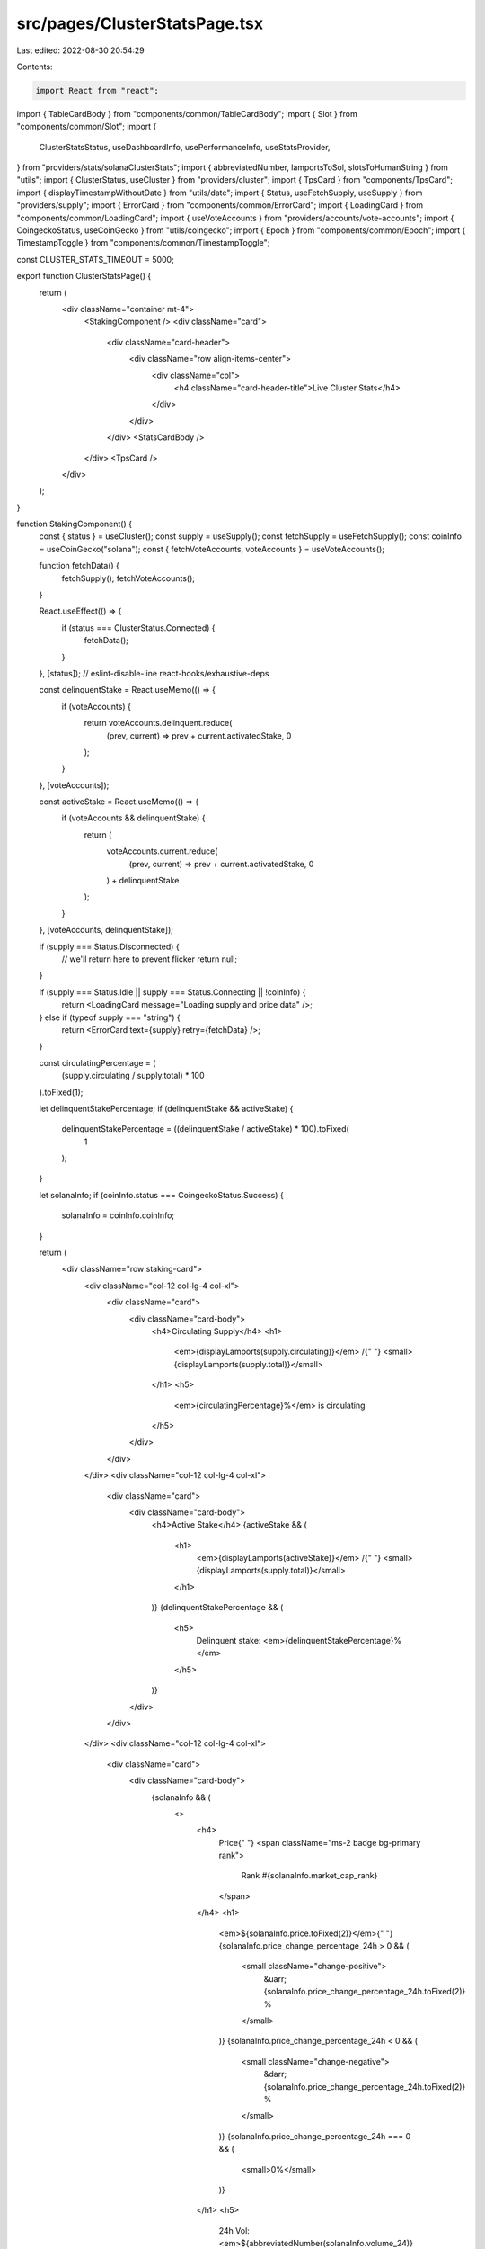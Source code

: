 src/pages/ClusterStatsPage.tsx
==============================

Last edited: 2022-08-30 20:54:29

Contents:

.. code-block:: tsx

    import React from "react";
import { TableCardBody } from "components/common/TableCardBody";
import { Slot } from "components/common/Slot";
import {
  ClusterStatsStatus,
  useDashboardInfo,
  usePerformanceInfo,
  useStatsProvider,
} from "providers/stats/solanaClusterStats";
import { abbreviatedNumber, lamportsToSol, slotsToHumanString } from "utils";
import { ClusterStatus, useCluster } from "providers/cluster";
import { TpsCard } from "components/TpsCard";
import { displayTimestampWithoutDate } from "utils/date";
import { Status, useFetchSupply, useSupply } from "providers/supply";
import { ErrorCard } from "components/common/ErrorCard";
import { LoadingCard } from "components/common/LoadingCard";
import { useVoteAccounts } from "providers/accounts/vote-accounts";
import { CoingeckoStatus, useCoinGecko } from "utils/coingecko";
import { Epoch } from "components/common/Epoch";
import { TimestampToggle } from "components/common/TimestampToggle";

const CLUSTER_STATS_TIMEOUT = 5000;

export function ClusterStatsPage() {
  return (
    <div className="container mt-4">
      <StakingComponent />
      <div className="card">
        <div className="card-header">
          <div className="row align-items-center">
            <div className="col">
              <h4 className="card-header-title">Live Cluster Stats</h4>
            </div>
          </div>
        </div>
        <StatsCardBody />
      </div>
      <TpsCard />
    </div>
  );
}

function StakingComponent() {
  const { status } = useCluster();
  const supply = useSupply();
  const fetchSupply = useFetchSupply();
  const coinInfo = useCoinGecko("solana");
  const { fetchVoteAccounts, voteAccounts } = useVoteAccounts();

  function fetchData() {
    fetchSupply();
    fetchVoteAccounts();
  }

  React.useEffect(() => {
    if (status === ClusterStatus.Connected) {
      fetchData();
    }
  }, [status]); // eslint-disable-line react-hooks/exhaustive-deps

  const delinquentStake = React.useMemo(() => {
    if (voteAccounts) {
      return voteAccounts.delinquent.reduce(
        (prev, current) => prev + current.activatedStake,
        0
      );
    }
  }, [voteAccounts]);

  const activeStake = React.useMemo(() => {
    if (voteAccounts && delinquentStake) {
      return (
        voteAccounts.current.reduce(
          (prev, current) => prev + current.activatedStake,
          0
        ) + delinquentStake
      );
    }
  }, [voteAccounts, delinquentStake]);

  if (supply === Status.Disconnected) {
    // we'll return here to prevent flicker
    return null;
  }

  if (supply === Status.Idle || supply === Status.Connecting || !coinInfo) {
    return <LoadingCard message="Loading supply and price data" />;
  } else if (typeof supply === "string") {
    return <ErrorCard text={supply} retry={fetchData} />;
  }

  const circulatingPercentage = (
    (supply.circulating / supply.total) *
    100
  ).toFixed(1);

  let delinquentStakePercentage;
  if (delinquentStake && activeStake) {
    delinquentStakePercentage = ((delinquentStake / activeStake) * 100).toFixed(
      1
    );
  }

  let solanaInfo;
  if (coinInfo.status === CoingeckoStatus.Success) {
    solanaInfo = coinInfo.coinInfo;
  }

  return (
    <div className="row staking-card">
      <div className="col-12 col-lg-4 col-xl">
        <div className="card">
          <div className="card-body">
            <h4>Circulating Supply</h4>
            <h1>
              <em>{displayLamports(supply.circulating)}</em> /{" "}
              <small>{displayLamports(supply.total)}</small>
            </h1>
            <h5>
              <em>{circulatingPercentage}%</em> is circulating
            </h5>
          </div>
        </div>
      </div>
      <div className="col-12 col-lg-4 col-xl">
        <div className="card">
          <div className="card-body">
            <h4>Active Stake</h4>
            {activeStake && (
              <h1>
                <em>{displayLamports(activeStake)}</em> /{" "}
                <small>{displayLamports(supply.total)}</small>
              </h1>
            )}
            {delinquentStakePercentage && (
              <h5>
                Delinquent stake: <em>{delinquentStakePercentage}%</em>
              </h5>
            )}
          </div>
        </div>
      </div>
      <div className="col-12 col-lg-4 col-xl">
        <div className="card">
          <div className="card-body">
            {solanaInfo && (
              <>
                <h4>
                  Price{" "}
                  <span className="ms-2 badge bg-primary rank">
                    Rank #{solanaInfo.market_cap_rank}
                  </span>
                </h4>
                <h1>
                  <em>${solanaInfo.price.toFixed(2)}</em>{" "}
                  {solanaInfo.price_change_percentage_24h > 0 && (
                    <small className="change-positive">
                      &uarr; {solanaInfo.price_change_percentage_24h.toFixed(2)}
                      %
                    </small>
                  )}
                  {solanaInfo.price_change_percentage_24h < 0 && (
                    <small className="change-negative">
                      &darr; {solanaInfo.price_change_percentage_24h.toFixed(2)}
                      %
                    </small>
                  )}
                  {solanaInfo.price_change_percentage_24h === 0 && (
                    <small>0%</small>
                  )}
                </h1>
                <h5>
                  24h Vol: <em>${abbreviatedNumber(solanaInfo.volume_24)}</em>{" "}
                  MCap: <em>${abbreviatedNumber(solanaInfo.market_cap)}</em>
                </h5>
              </>
            )}
            {coinInfo.status === CoingeckoStatus.FetchFailed && (
              <>
                <h4>Price</h4>
                <h1>
                  <em>$--.--</em>
                </h1>
                <h5>Error fetching the latest price information</h5>
              </>
            )}
            {solanaInfo && (
              <p className="updated-time text-muted">
                Updated at{" "}
                {displayTimestampWithoutDate(solanaInfo.last_updated.getTime())}
              </p>
            )}
          </div>
        </div>
      </div>
    </div>
  );
}

function displayLamports(value: number) {
  return abbreviatedNumber(lamportsToSol(value));
}

function StatsCardBody() {
  const dashboardInfo = useDashboardInfo();
  const performanceInfo = usePerformanceInfo();
  const { setActive } = useStatsProvider();
  const { cluster } = useCluster();

  React.useEffect(() => {
    setActive(true);
    return () => setActive(false);
  }, [setActive, cluster]);

  if (
    performanceInfo.status !== ClusterStatsStatus.Ready ||
    dashboardInfo.status !== ClusterStatsStatus.Ready
  ) {
    const error =
      performanceInfo.status === ClusterStatsStatus.Error ||
      dashboardInfo.status === ClusterStatsStatus.Error;
    return <StatsNotReady error={error} />;
  }

  const { avgSlotTime_1h, avgSlotTime_1min, epochInfo, blockTime } =
    dashboardInfo;
  const hourlySlotTime = Math.round(1000 * avgSlotTime_1h);
  const averageSlotTime = Math.round(1000 * avgSlotTime_1min);
  const { slotIndex, slotsInEpoch } = epochInfo;
  const epochProgress = ((100 * slotIndex) / slotsInEpoch).toFixed(1) + "%";
  const epochTimeRemaining = slotsToHumanString(
    slotsInEpoch - slotIndex,
    hourlySlotTime
  );
  const { blockHeight, absoluteSlot } = epochInfo;

  return (
    <TableCardBody>
      <tr>
        <td className="w-100">Slot</td>
        <td className="text-lg-end font-monospace">
          <Slot slot={absoluteSlot} link />
        </td>
      </tr>
      {blockHeight !== undefined && (
        <tr>
          <td className="w-100">Block height</td>
          <td className="text-lg-end font-monospace">
            <Slot slot={blockHeight} />
          </td>
        </tr>
      )}
      {blockTime && (
        <tr>
          <td className="w-100">Cluster time</td>
          <td className="text-lg-end font-monospace">
            <TimestampToggle unixTimestamp={blockTime}></TimestampToggle>
          </td>
        </tr>
      )}
      <tr>
        <td className="w-100">Slot time (1min average)</td>
        <td className="text-lg-end font-monospace">{averageSlotTime}ms</td>
      </tr>
      <tr>
        <td className="w-100">Slot time (1hr average)</td>
        <td className="text-lg-end font-monospace">{hourlySlotTime}ms</td>
      </tr>
      <tr>
        <td className="w-100">Epoch</td>
        <td className="text-lg-end font-monospace">
          <Epoch epoch={epochInfo.epoch} link />
        </td>
      </tr>
      <tr>
        <td className="w-100">Epoch progress</td>
        <td className="text-lg-end font-monospace">{epochProgress}</td>
      </tr>
      <tr>
        <td className="w-100">Epoch time remaining (approx.)</td>
        <td className="text-lg-end font-monospace">~{epochTimeRemaining}</td>
      </tr>
    </TableCardBody>
  );
}

export function StatsNotReady({ error }: { error: boolean }) {
  const { setTimedOut, retry, active } = useStatsProvider();
  const { cluster } = useCluster();

  React.useEffect(() => {
    let timedOut = 0;
    if (!error) {
      timedOut = setTimeout(setTimedOut, CLUSTER_STATS_TIMEOUT);
    }
    return () => {
      if (timedOut) {
        clearTimeout(timedOut);
      }
    };
  }, [setTimedOut, cluster, error]);

  if (error || !active) {
    return (
      <div className="card-body text-center">
        There was a problem loading cluster stats.{" "}
        <button
          className="btn btn-white btn-sm"
          onClick={() => {
            retry();
          }}
        >
          <span className="fe fe-refresh-cw me-2"></span>
          Try Again
        </button>
      </div>
    );
  }

  return (
    <div className="card-body text-center">
      <span className="spinner-grow spinner-grow-sm me-2"></span>
      Loading
    </div>
  );
}


